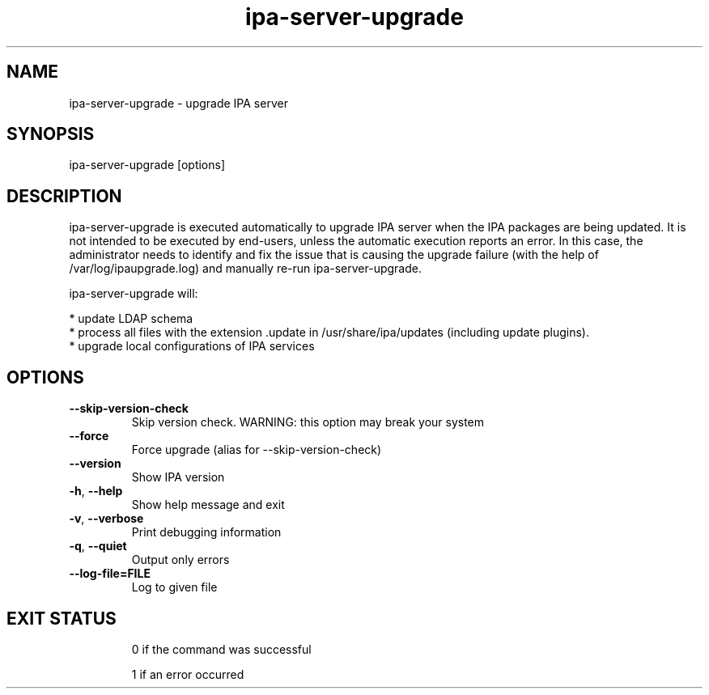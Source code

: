 .\"
.\" Copyright (C) 2015  FreeIPA Contributors see COPYING for license
.\"

.TH "ipa-server-upgrade" "1" "April 02 2015" "IPA" "IPA Manual Pages"
.SH "NAME"
ipa\-server\-upgrade \- upgrade IPA server
.SH "SYNOPSIS"
ipa\-server\-upgrade [options]
.SH "DESCRIPTION"
ipa\-server\-upgrade is executed automatically to upgrade IPA server when
the IPA packages are being updated. It is not intended to be executed by
end\-users, unless the automatic execution reports an error. In this case,
the administrator needs to identify and fix the issue that is causing the
upgrade failure (with the help of /var/log/ipaupgrade.log)
and manually re\-run ipa\-server\-upgrade.

ipa\-server\-upgrade will:

    * update LDAP schema
    * process all files with the extension .update in /usr/share/ipa/updates (including update plugins).
    * upgrade local configurations of IPA services

.SH "OPTIONS"
.TP
\fB\-\-skip\-version\-check\fR
Skip version check. WARNING: this option may break your system
.TP
\fB\-\-force\fR
Force upgrade (alias for --skip-version-check)
.TP
\fB\-\-version\fR
Show IPA version
.TP
\fB\-h\fR, \fB\-\-help\fR
Show help message and exit
.TP
\fB\-v\fR, \fB\-\-verbose\fR
Print debugging information
.TP
\fB\-q\fR, \fB\-\-quiet\fR
Output only errors
.TP
\fB-\-log-file=FILE\fR
Log to given file
.TP

.SH "EXIT STATUS"
0 if the command was successful

1 if an error occurred
